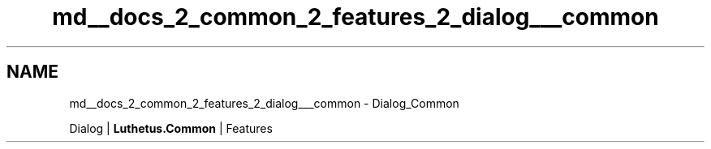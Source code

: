 .TH "md__docs_2_common_2_features_2_dialog___common" 3 "Version 1.0.0" "Luthetus.Ide" \" -*- nroff -*-
.ad l
.nh
.SH NAME
md__docs_2_common_2_features_2_dialog___common \- Dialog_Common 
.PP
Dialog | \fBLuthetus\&.Common\fP | Features

.PP
.PP

.PP
 
